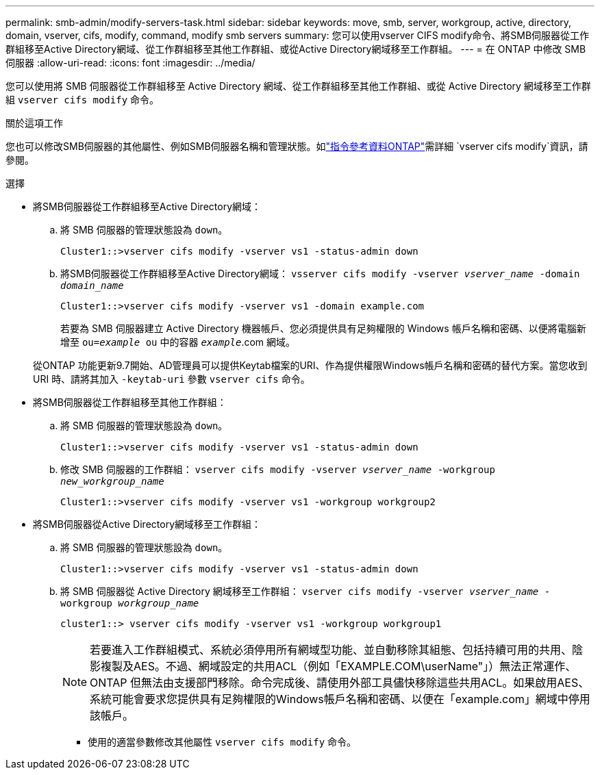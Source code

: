 ---
permalink: smb-admin/modify-servers-task.html 
sidebar: sidebar 
keywords: move, smb, server, workgroup, active, directory, domain, vserver, cifs, modify, command, modify smb servers 
summary: 您可以使用vserver CIFS modify命令、將SMB伺服器從工作群組移至Active Directory網域、從工作群組移至其他工作群組、或從Active Directory網域移至工作群組。 
---
= 在 ONTAP 中修改 SMB 伺服器
:allow-uri-read: 
:icons: font
:imagesdir: ../media/


[role="lead"]
您可以使用將 SMB 伺服器從工作群組移至 Active Directory 網域、從工作群組移至其他工作群組、或從 Active Directory 網域移至工作群組 `vserver cifs modify` 命令。

.關於這項工作
您也可以修改SMB伺服器的其他屬性、例如SMB伺服器名稱和管理狀態。如link:https://docs.netapp.com/us-en/ontap-cli/vserver-cifs-modify.html["指令參考資料ONTAP"^]需詳細 `vserver cifs modify`資訊，請參閱。

.選擇
* 將SMB伺服器從工作群組移至Active Directory網域：
+
.. 將 SMB 伺服器的管理狀態設為 `down`。
+
[listing]
----
Cluster1::>vserver cifs modify -vserver vs1 -status-admin down
----
.. 將SMB伺服器從工作群組移至Active Directory網域： `vsserver cifs modify -vserver _vserver_name_ -domain _domain_name_`
+
[listing]
----
Cluster1::>vserver cifs modify -vserver vs1 -domain example.com
----
+
若要為 SMB 伺服器建立 Active Directory 機器帳戶、您必須提供具有足夠權限的 Windows 帳戶名稱和密碼、以便將電腦新增至 `ou=_example_ ou` 中的容器 `_example_`.com 網域。

+
從ONTAP 功能更新9.7開始、AD管理員可以提供Keytab檔案的URI、作為提供權限Windows帳戶名稱和密碼的替代方案。當您收到 URI 時、請將其加入 `-keytab-uri` 參數 `vserver cifs` 命令。



* 將SMB伺服器從工作群組移至其他工作群組：
+
.. 將 SMB 伺服器的管理狀態設為 `down`。
+
[listing]
----
Cluster1::>vserver cifs modify -vserver vs1 -status-admin down
----
.. 修改 SMB 伺服器的工作群組： `vserver cifs modify -vserver _vserver_name_ -workgroup _new_workgroup_name_`
+
[listing]
----
Cluster1::>vserver cifs modify -vserver vs1 -workgroup workgroup2
----


* 將SMB伺服器從Active Directory網域移至工作群組：
+
.. 將 SMB 伺服器的管理狀態設為 `down`。
+
[listing]
----
Cluster1::>vserver cifs modify -vserver vs1 -status-admin down
----
.. 將 SMB 伺服器從 Active Directory 網域移至工作群組： `vserver cifs modify -vserver _vserver_name_ -workgroup _workgroup_name_`
+
[listing]
----
cluster1::> vserver cifs modify -vserver vs1 -workgroup workgroup1
----
+
[NOTE]
====
若要進入工作群組模式、系統必須停用所有網域型功能、並自動移除其組態、包括持續可用的共用、陰影複製及AES。不過、網域設定的共用ACL（例如「EXAMPLE.COM\userName"」）無法正常運作、ONTAP 但無法由支援部門移除。命令完成後、請使用外部工具儘快移除這些共用ACL。如果啟用AES、系統可能會要求您提供具有足夠權限的Windows帳戶名稱和密碼、以便在「example.com」網域中停用該帳戶。

====
+
*** 使用的適當參數修改其他屬性 `vserver cifs modify` 命令。





